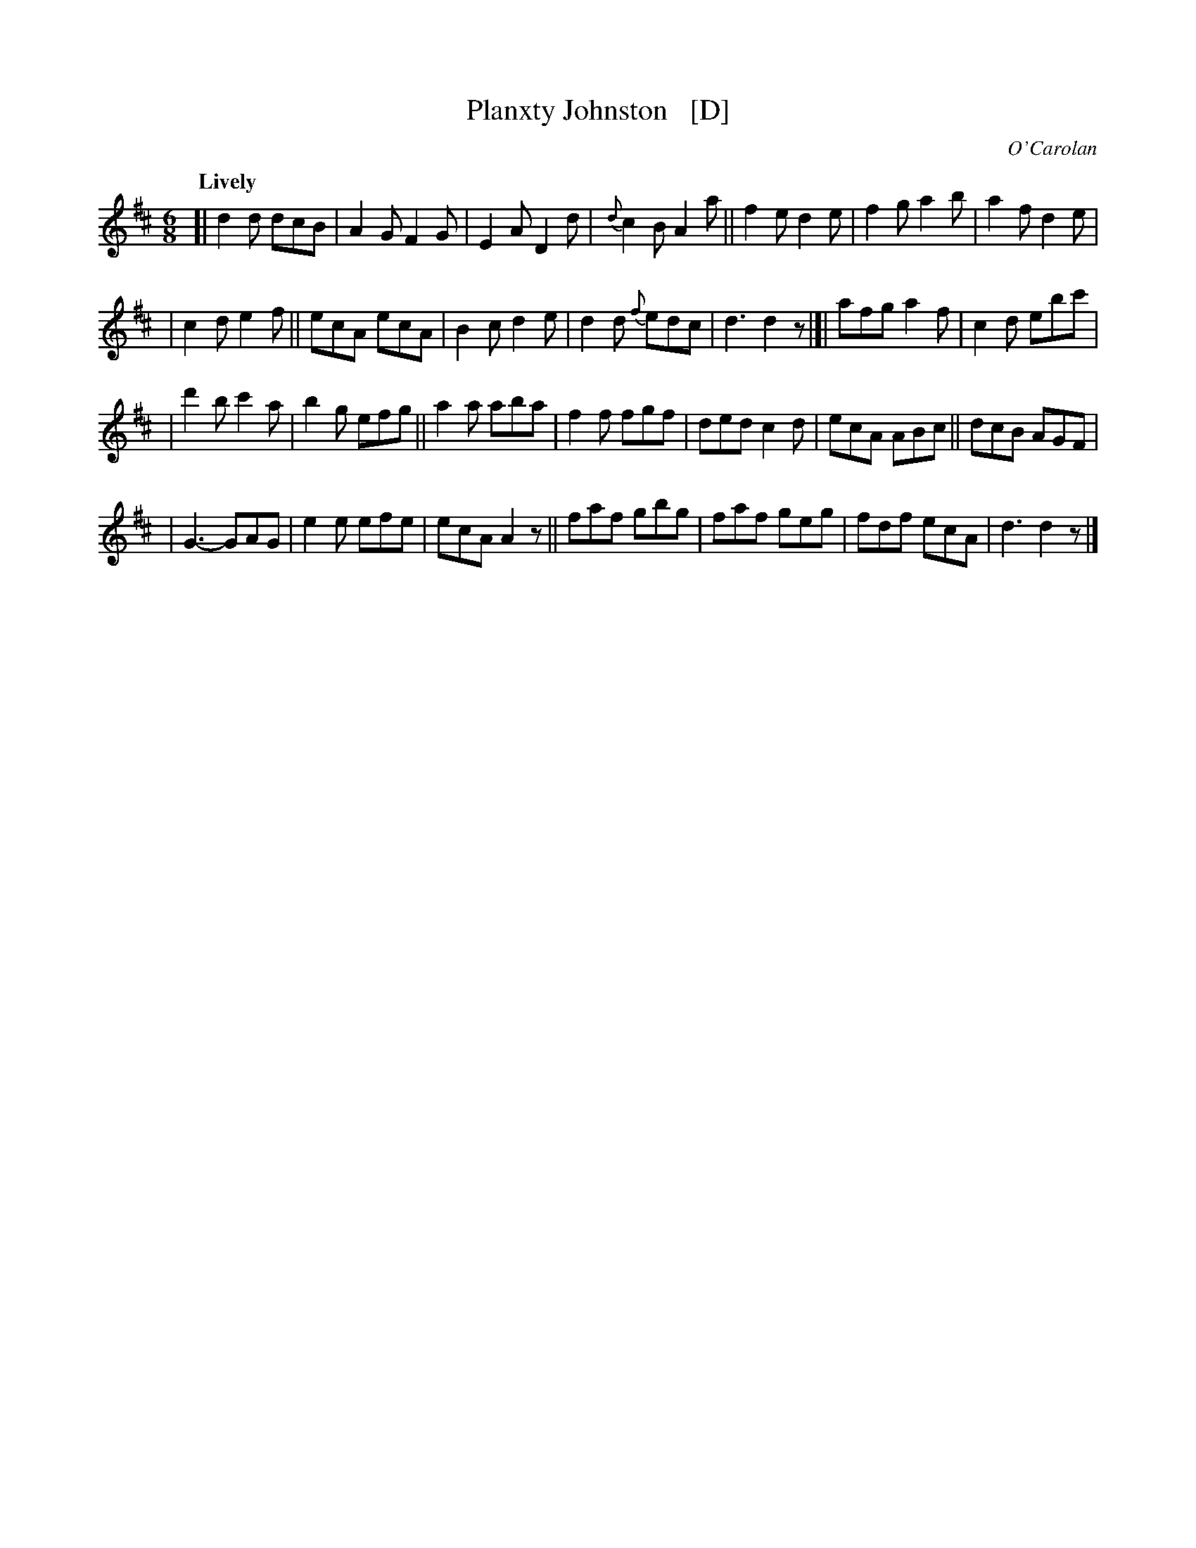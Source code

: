 X: 656
T: Planxty Johnston   [D]
R: jig
%S: s:4 b:28(7+7+7+7)
C: O'Carolan
B: O'Neill's 1850 #656
Z: 1997 by John Chambers <jc@trillian.mit.edu>
Q: "Lively"
M: 6/8
L: 1/8
K: D
[|\
d2d dcB | A2G F2G | E2A D2d | {d}c2B A2a || f2e d2e | f2g a2b | a2f d2e |
| c2d e2f || ecA ecA | B2c d2e | d2d {f}edc | d3 d2z |[| afg a2f | c2d ebc' |
| d'2b c'2a | b2g efg || a2a aba | f2f fgf | ded c2d | ecA ABc || dcB AGF |
| G3- GAG | e2e efe | ecA A2z || faf gbg | faf geg | fdf ecA | d3 d2z |]
